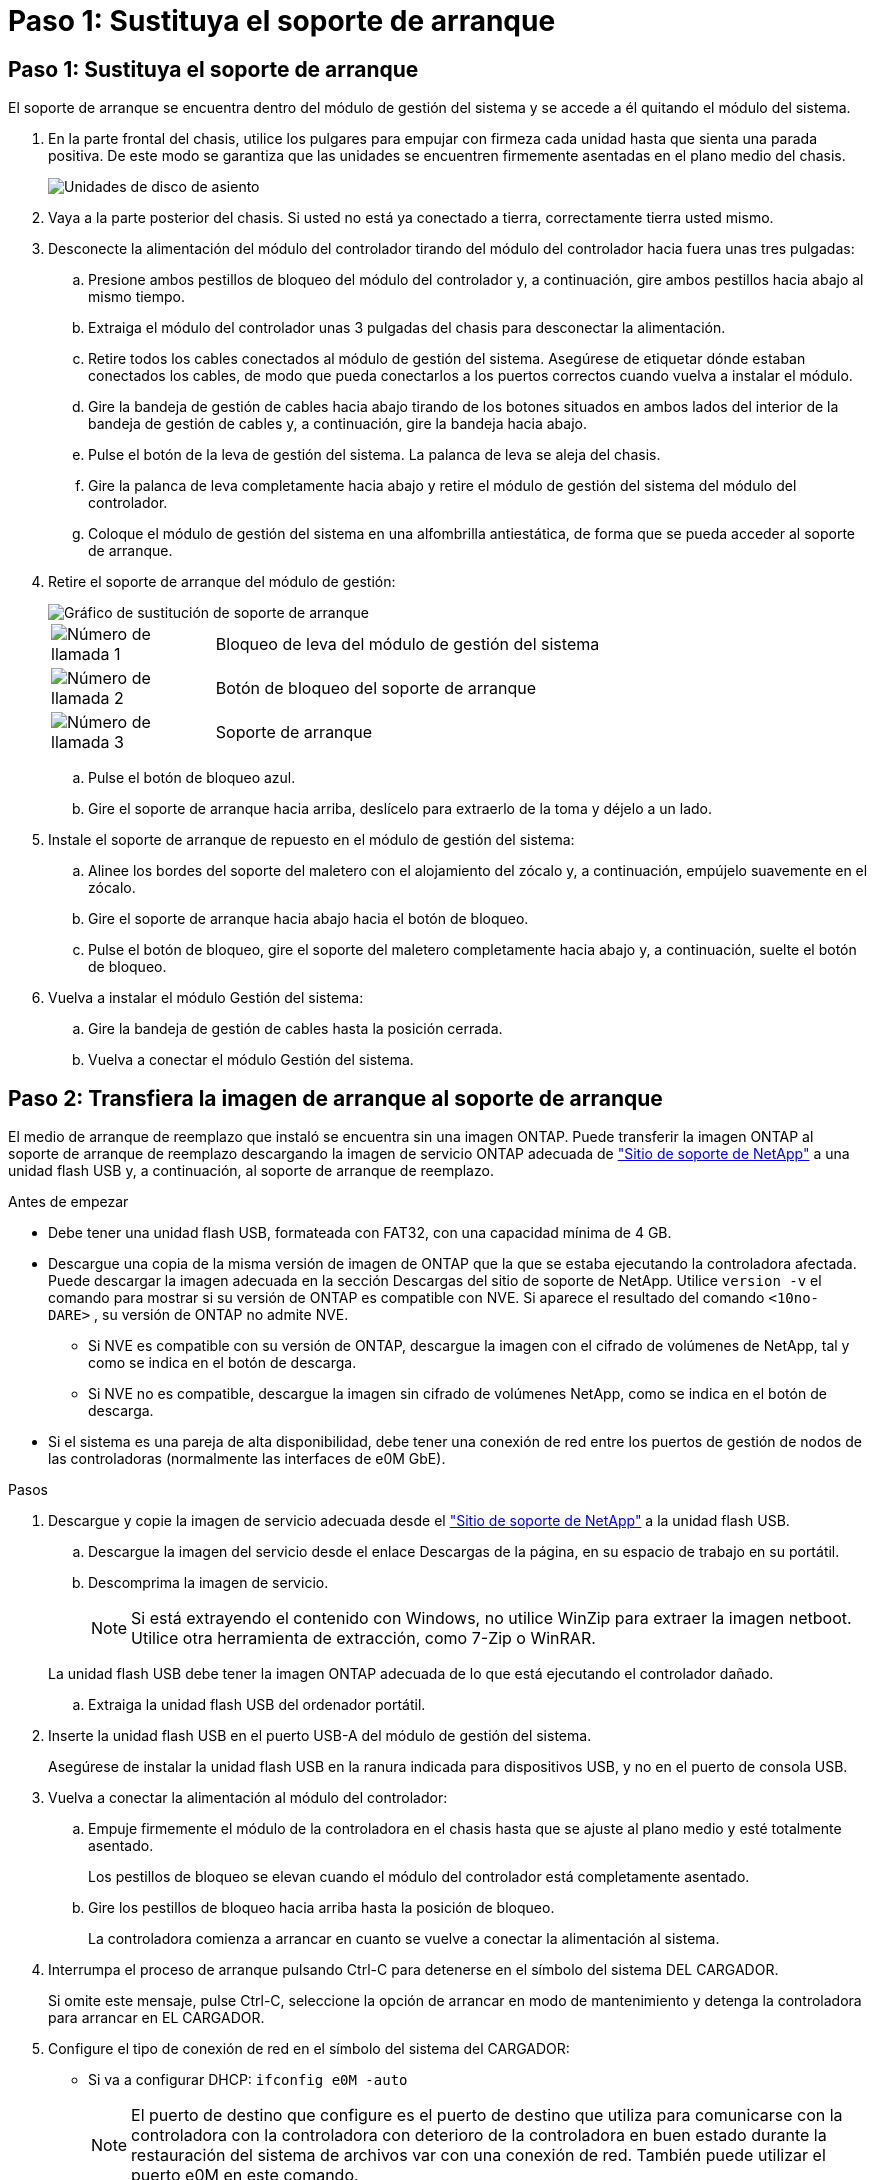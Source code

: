 = Paso 1: Sustituya el soporte de arranque
:allow-uri-read: 




== Paso 1: Sustituya el soporte de arranque

El soporte de arranque se encuentra dentro del módulo de gestión del sistema y se accede a él quitando el módulo del sistema.

. En la parte frontal del chasis, utilice los pulgares para empujar con firmeza cada unidad hasta que sienta una parada positiva. De este modo se garantiza que las unidades se encuentren firmemente asentadas en el plano medio del chasis.
+
image::../media/drw_a800_drive_seated_IEOPS-960.svg[Unidades de disco de asiento]

. Vaya a la parte posterior del chasis. Si usted no está ya conectado a tierra, correctamente tierra usted mismo.
. Desconecte la alimentación del módulo del controlador tirando del módulo del controlador hacia fuera unas tres pulgadas:
+
.. Presione ambos pestillos de bloqueo del módulo del controlador y, a continuación, gire ambos pestillos hacia abajo al mismo tiempo.
.. Extraiga el módulo del controlador unas 3 pulgadas del chasis para desconectar la alimentación.
.. Retire todos los cables conectados al módulo de gestión del sistema. Asegúrese de etiquetar dónde estaban conectados los cables, de modo que pueda conectarlos a los puertos correctos cuando vuelva a instalar el módulo.
.. Gire la bandeja de gestión de cables hacia abajo tirando de los botones situados en ambos lados del interior de la bandeja de gestión de cables y, a continuación, gire la bandeja hacia abajo.
.. Pulse el botón de la leva de gestión del sistema. La palanca de leva se aleja del chasis.
.. Gire la palanca de leva completamente hacia abajo y retire el módulo de gestión del sistema del módulo del controlador.
.. Coloque el módulo de gestión del sistema en una alfombrilla antiestática, de forma que se pueda acceder al soporte de arranque.


. Retire el soporte de arranque del módulo de gestión:
+
image::../media/drw_a70-90_boot_media_remove_replace_ieops-1367.svg[Gráfico de sustitución de soporte de arranque]

+
[cols="1,4"]
|===


 a| 
image::../media/icon_round_1.png[Número de llamada 1]
 a| 
Bloqueo de leva del módulo de gestión del sistema



 a| 
image::../media/icon_round_2.png[Número de llamada 2]
 a| 
Botón de bloqueo del soporte de arranque



 a| 
image::../media/icon_round_3.png[Número de llamada 3]
 a| 
Soporte de arranque

|===
+
.. Pulse el botón de bloqueo azul.
.. Gire el soporte de arranque hacia arriba, deslícelo para extraerlo de la toma y déjelo a un lado.


. Instale el soporte de arranque de repuesto en el módulo de gestión del sistema:
+
.. Alinee los bordes del soporte del maletero con el alojamiento del zócalo y, a continuación, empújelo suavemente en el zócalo.
.. Gire el soporte de arranque hacia abajo hacia el botón de bloqueo.
.. Pulse el botón de bloqueo, gire el soporte del maletero completamente hacia abajo y, a continuación, suelte el botón de bloqueo.


. Vuelva a instalar el módulo Gestión del sistema:
+
.. Gire la bandeja de gestión de cables hasta la posición cerrada.
.. Vuelva a conectar el módulo Gestión del sistema.






== Paso 2: Transfiera la imagen de arranque al soporte de arranque

El medio de arranque de reemplazo que instaló se encuentra sin una imagen ONTAP. Puede transferir la imagen ONTAP al soporte de arranque de reemplazo descargando la imagen de servicio ONTAP adecuada de https://mysupport.netapp.com/["Sitio de soporte de NetApp"] a una unidad flash USB y, a continuación, al soporte de arranque de reemplazo.

.Antes de empezar
* Debe tener una unidad flash USB, formateada con FAT32, con una capacidad mínima de 4 GB.
* Descargue una copia de la misma versión de imagen de ONTAP que la que se estaba ejecutando la controladora afectada. Puede descargar la imagen adecuada en la sección Descargas del sitio de soporte de NetApp. Utilice `version -v` el comando para mostrar si su versión de ONTAP es compatible con NVE. Si aparece el resultado del comando `<10no- DARE>` , su versión de ONTAP no admite NVE.
+
** Si NVE es compatible con su versión de ONTAP, descargue la imagen con el cifrado de volúmenes de NetApp, tal y como se indica en el botón de descarga.
** Si NVE no es compatible, descargue la imagen sin cifrado de volúmenes NetApp, como se indica en el botón de descarga.


* Si el sistema es una pareja de alta disponibilidad, debe tener una conexión de red entre los puertos de gestión de nodos de las controladoras (normalmente las interfaces de e0M GbE).


.Pasos
. Descargue y copie la imagen de servicio adecuada desde el https://mysupport.netapp.com/["Sitio de soporte de NetApp"] a la unidad flash USB.
+
.. Descargue la imagen del servicio desde el enlace Descargas de la página, en su espacio de trabajo en su portátil.
.. Descomprima la imagen de servicio.
+

NOTE: Si está extrayendo el contenido con Windows, no utilice WinZip para extraer la imagen netboot. Utilice otra herramienta de extracción, como 7-Zip o WinRAR.

+
La unidad flash USB debe tener la imagen ONTAP adecuada de lo que está ejecutando el controlador dañado.

.. Extraiga la unidad flash USB del ordenador portátil.


. Inserte la unidad flash USB en el puerto USB-A del módulo de gestión del sistema.
+
Asegúrese de instalar la unidad flash USB en la ranura indicada para dispositivos USB, y no en el puerto de consola USB.

. Vuelva a conectar la alimentación al módulo del controlador:
+
.. Empuje firmemente el módulo de la controladora en el chasis hasta que se ajuste al plano medio y esté totalmente asentado.
+
Los pestillos de bloqueo se elevan cuando el módulo del controlador está completamente asentado.

.. Gire los pestillos de bloqueo hacia arriba hasta la posición de bloqueo.
+
La controladora comienza a arrancar en cuanto se vuelve a conectar la alimentación al sistema.



. Interrumpa el proceso de arranque pulsando Ctrl-C para detenerse en el símbolo del sistema DEL CARGADOR.
+
Si omite este mensaje, pulse Ctrl-C, seleccione la opción de arrancar en modo de mantenimiento y detenga la controladora para arrancar en EL CARGADOR.

. Configure el tipo de conexión de red en el símbolo del sistema del CARGADOR:
+
** Si va a configurar DHCP: `ifconfig e0M -auto`
+

NOTE: El puerto de destino que configure es el puerto de destino que utiliza para comunicarse con la controladora con la controladora con deterioro de la controladora en buen estado durante la restauración del sistema de archivos var con una conexión de red. También puede utilizar el puerto e0M en este comando.

** Si está configurando conexiones manuales: `ifconfig e0M -addr=filer_addr -mask=netmask -gw=gateway`
+
*** Filer_addr es la dirección IP del sistema de almacenamiento.
*** La máscara de red es la máscara de red de la red de gestión conectada al partner de alta disponibilidad.
*** gateway es la puerta de enlace de la red.




+

NOTE: Es posible que sean necesarios otros parámetros para la interfaz. Puede introducir ayuda ifconfig en el símbolo del sistema del firmware para obtener más detalles.


